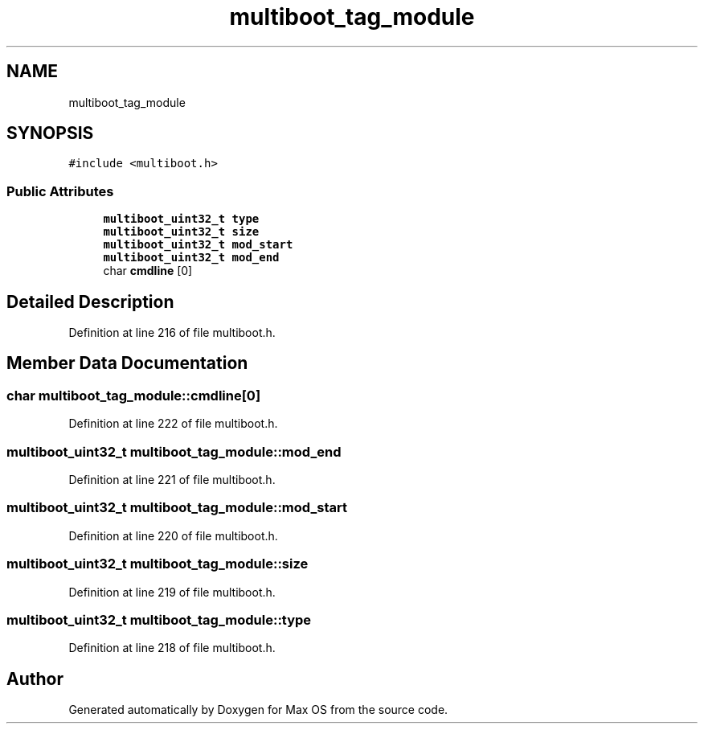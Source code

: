 .TH "multiboot_tag_module" 3 "Mon Jan 15 2024" "Version 0.1" "Max OS" \" -*- nroff -*-
.ad l
.nh
.SH NAME
multiboot_tag_module
.SH SYNOPSIS
.br
.PP
.PP
\fC#include <multiboot\&.h>\fP
.SS "Public Attributes"

.in +1c
.ti -1c
.RI "\fBmultiboot_uint32_t\fP \fBtype\fP"
.br
.ti -1c
.RI "\fBmultiboot_uint32_t\fP \fBsize\fP"
.br
.ti -1c
.RI "\fBmultiboot_uint32_t\fP \fBmod_start\fP"
.br
.ti -1c
.RI "\fBmultiboot_uint32_t\fP \fBmod_end\fP"
.br
.ti -1c
.RI "char \fBcmdline\fP [0]"
.br
.in -1c
.SH "Detailed Description"
.PP 
Definition at line 216 of file multiboot\&.h\&.
.SH "Member Data Documentation"
.PP 
.SS "char multiboot_tag_module::cmdline[0]"

.PP
Definition at line 222 of file multiboot\&.h\&.
.SS "\fBmultiboot_uint32_t\fP multiboot_tag_module::mod_end"

.PP
Definition at line 221 of file multiboot\&.h\&.
.SS "\fBmultiboot_uint32_t\fP multiboot_tag_module::mod_start"

.PP
Definition at line 220 of file multiboot\&.h\&.
.SS "\fBmultiboot_uint32_t\fP multiboot_tag_module::size"

.PP
Definition at line 219 of file multiboot\&.h\&.
.SS "\fBmultiboot_uint32_t\fP multiboot_tag_module::type"

.PP
Definition at line 218 of file multiboot\&.h\&.

.SH "Author"
.PP 
Generated automatically by Doxygen for Max OS from the source code\&.
